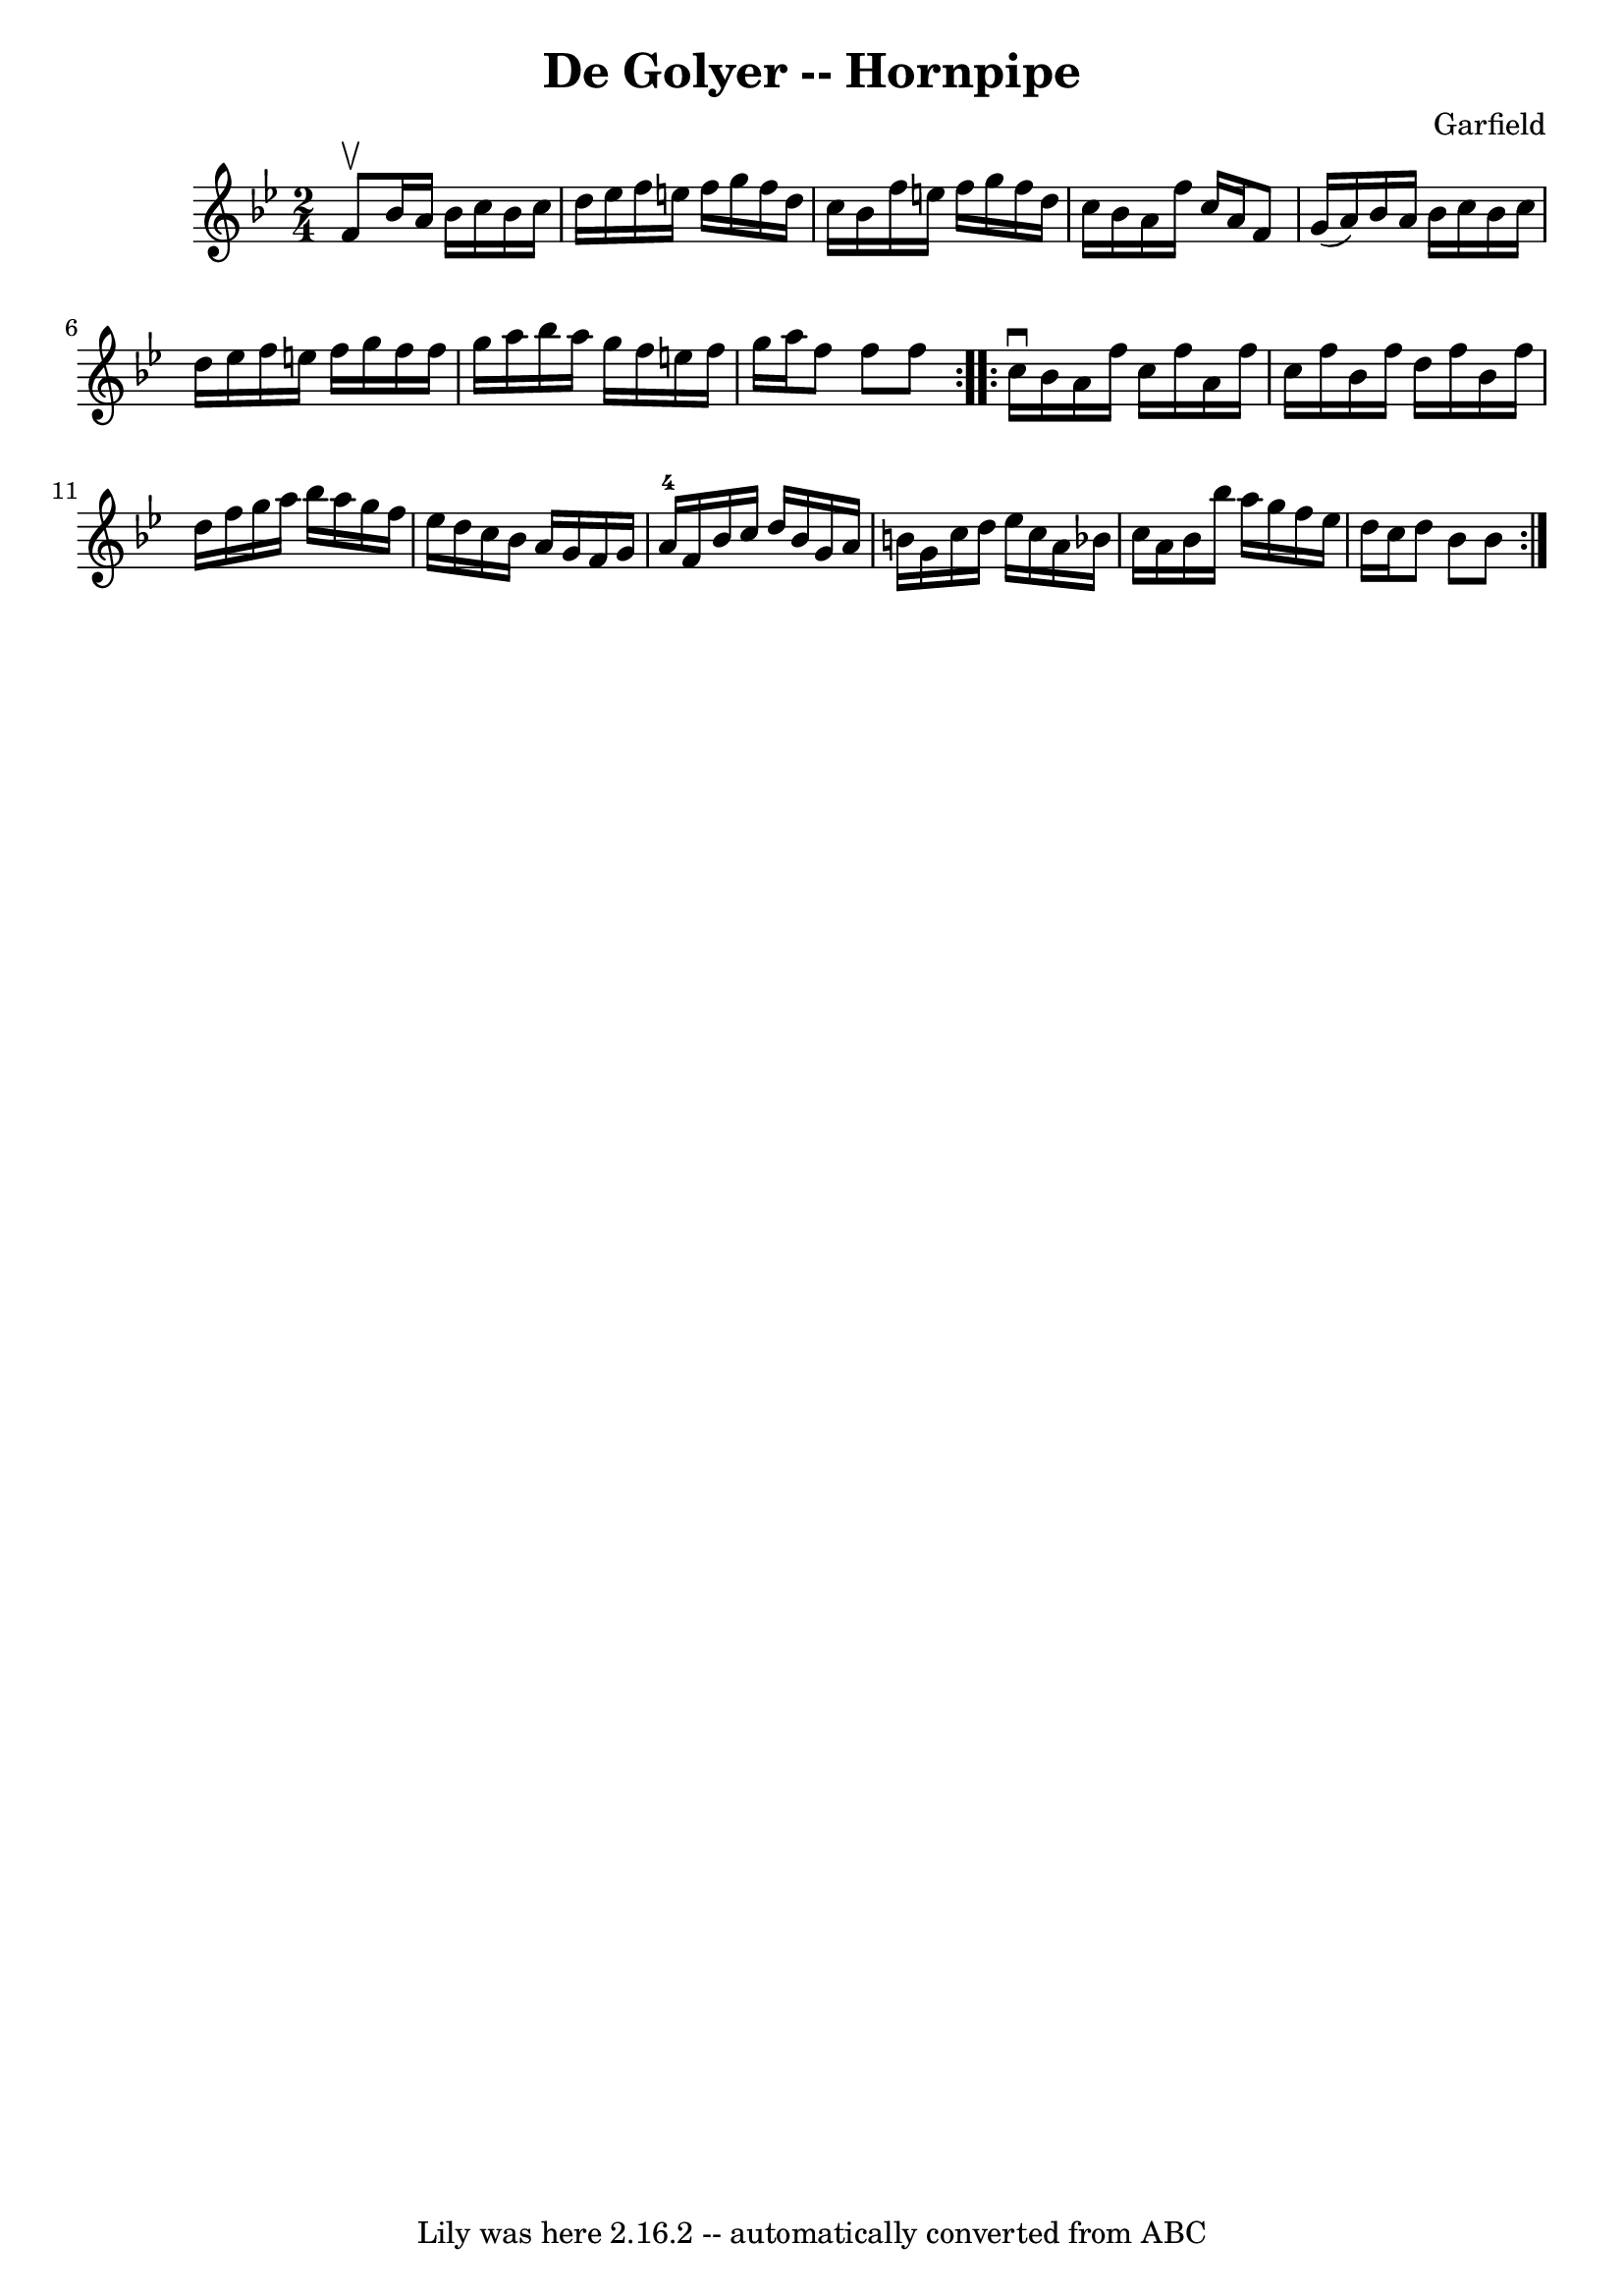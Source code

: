 \version "2.7.40"
\header {
	book = "Cole's 1000 Fiddle Tunes"
	composer = "Garfield"
	crossRefNumber = "1"
	footnotes = ""
	tagline = "Lily was here 2.16.2 -- automatically converted from ABC"
	title = "De Golyer -- Hornpipe"
}
voicedefault =  {
\set Score.defaultBarType = "empty"

\repeat volta 2 {
\time 2/4 \key bes \major f'8^\upbow |
 bes'16 a'16 bes'16    
c''16 bes'16 c''16 d''16 ees''16  |
 f''16 e''16    
f''16 g''16 f''16 d''16 c''16 bes'16  |
 f''16 e''16  
 f''16 g''16 f''16 d''16 c''16 bes'16  |
 a'16 f''16 
 c''16 a'16 f'8 g'16 (a'16) |
 bes'16 a'16    
bes'16 c''16 bes'16 c''16 d''16 ees''16  |
 f''16    
e''16 f''16 g''16 f''16 f''16 g''16 a''16  |
 bes''16 
 a''16 g''16 f''16 e''16 f''16 g''16 a''16  |
 f''8 
 f''8 f''8  }     \repeat volta 2 { c''16^\downbow bes'16  |
   
a'16 f''16 c''16 f''16 a'16 f''16 c''16 f''16  |
   
bes'16 f''16 d''16 f''16 bes'16 f''16 d''16 f''16  
|
 g''16 a''16 bes''16 a''16 g''16 f''16 ees''16    
d''16  |
 c''16 bes'16 a'16 g'16 f'16 g'16 a'16-4  
 f'16  |
 bes'16 c''16 d''16 bes'16 g'16 a'16 b'16  
 g'16  |
 c''16 d''16 ees''16 c''16 a'16 bes'16    
c''16 a'16  |
 bes'16 bes''16 a''16 g''16 f''16    
ees''16 d''16 c''16  |
 d''8 bes'8 bes'8  }   
}

\score{
    <<

	\context Staff="default"
	{
	    \voicedefault 
	}

    >>
	\layout {
	}
	\midi {}
}
